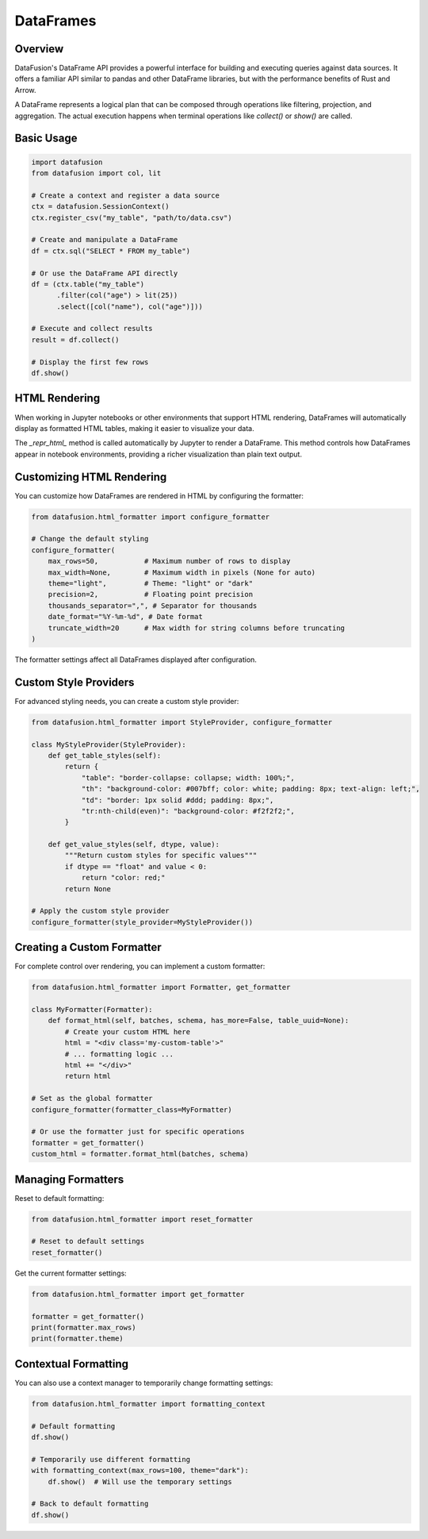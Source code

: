 .. Licensed to the Apache Software Foundation (ASF) under one
.. or more contributor license agreements.  See the NOTICE file
.. distributed with this work for additional information
.. regarding copyright ownership.  The ASF licenses this file
.. to you under the Apache License, Version 2.0 (the
.. "License"); you may not use this file except in compliance
.. with the License.  You may obtain a copy of the License at

..   http://www.apache.org/licenses/LICENSE-2.0

.. Unless required by applicable law or agreed to in writing,
.. software distributed under the License is distributed on an
.. "AS IS" BASIS, WITHOUT WARRANTIES OR CONDITIONS OF ANY
.. KIND, either express or implied.  See the License for the
.. specific language governing permissions and limitations
.. under the License.

DataFrames
==========

Overview
--------

DataFusion's DataFrame API provides a powerful interface for building and executing queries against data sources. 
It offers a familiar API similar to pandas and other DataFrame libraries, but with the performance benefits of Rust 
and Arrow.

A DataFrame represents a logical plan that can be composed through operations like filtering, projection, and aggregation.
The actual execution happens when terminal operations like `collect()` or `show()` are called.

Basic Usage
----------

.. code-block:: python

    import datafusion
    from datafusion import col, lit

    # Create a context and register a data source
    ctx = datafusion.SessionContext()
    ctx.register_csv("my_table", "path/to/data.csv")
    
    # Create and manipulate a DataFrame
    df = ctx.sql("SELECT * FROM my_table")
    
    # Or use the DataFrame API directly
    df = (ctx.table("my_table")
          .filter(col("age") > lit(25))
          .select([col("name"), col("age")]))
    
    # Execute and collect results
    result = df.collect()
    
    # Display the first few rows
    df.show()

HTML Rendering
-------------

When working in Jupyter notebooks or other environments that support HTML rendering, DataFrames will
automatically display as formatted HTML tables, making it easier to visualize your data.

The `_repr_html_` method is called automatically by Jupyter to render a DataFrame. This method 
controls how DataFrames appear in notebook environments, providing a richer visualization than
plain text output.

Customizing HTML Rendering
-------------------------

You can customize how DataFrames are rendered in HTML by configuring the formatter:

.. code-block:: python

    from datafusion.html_formatter import configure_formatter
    
    # Change the default styling
    configure_formatter(
        max_rows=50,           # Maximum number of rows to display
        max_width=None,        # Maximum width in pixels (None for auto)
        theme="light",         # Theme: "light" or "dark" 
        precision=2,           # Floating point precision
        thousands_separator=",", # Separator for thousands
        date_format="%Y-%m-%d", # Date format
        truncate_width=20      # Max width for string columns before truncating
    )

The formatter settings affect all DataFrames displayed after configuration.

Custom Style Providers
---------------------

For advanced styling needs, you can create a custom style provider:

.. code-block:: python

    from datafusion.html_formatter import StyleProvider, configure_formatter
    
    class MyStyleProvider(StyleProvider):
        def get_table_styles(self):
            return {
                "table": "border-collapse: collapse; width: 100%;",
                "th": "background-color: #007bff; color: white; padding: 8px; text-align: left;",
                "td": "border: 1px solid #ddd; padding: 8px;",
                "tr:nth-child(even)": "background-color: #f2f2f2;",
            }
            
        def get_value_styles(self, dtype, value):
            """Return custom styles for specific values"""
            if dtype == "float" and value < 0:
                return "color: red;"
            return None
    
    # Apply the custom style provider
    configure_formatter(style_provider=MyStyleProvider())

Creating a Custom Formatter
--------------------------

For complete control over rendering, you can implement a custom formatter:

.. code-block:: python

    from datafusion.html_formatter import Formatter, get_formatter
    
    class MyFormatter(Formatter):
        def format_html(self, batches, schema, has_more=False, table_uuid=None):
            # Create your custom HTML here
            html = "<div class='my-custom-table'>"
            # ... formatting logic ...
            html += "</div>"
            return html
    
    # Set as the global formatter
    configure_formatter(formatter_class=MyFormatter)
    
    # Or use the formatter just for specific operations
    formatter = get_formatter()
    custom_html = formatter.format_html(batches, schema)

Managing Formatters
------------------

Reset to default formatting:

.. code-block:: python

    from datafusion.html_formatter import reset_formatter
    
    # Reset to default settings
    reset_formatter()

Get the current formatter settings:

.. code-block:: python

    from datafusion.html_formatter import get_formatter
    
    formatter = get_formatter()
    print(formatter.max_rows)
    print(formatter.theme)

Contextual Formatting
--------------------

You can also use a context manager to temporarily change formatting settings:

.. code-block:: python

    from datafusion.html_formatter import formatting_context
    
    # Default formatting
    df.show()
    
    # Temporarily use different formatting
    with formatting_context(max_rows=100, theme="dark"):
        df.show()  # Will use the temporary settings
    
    # Back to default formatting
    df.show()
